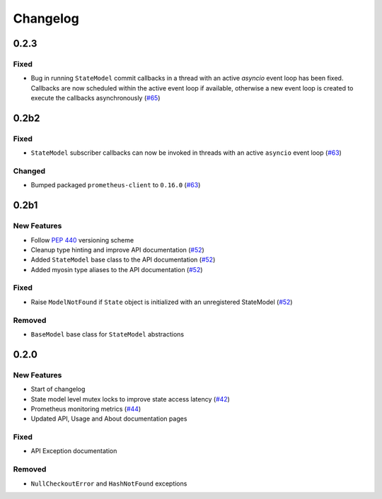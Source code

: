 *********
Changelog
*********


0.2.3
======

Fixed
-----
* Bug in running ``StateModel`` commit callbacks in a thread with an active `asyncio` event loop has been fixed. Callbacks are now scheduled within the active event loop if available, otherwise a new event loop is created to execute the callbacks asynchronously (`#65`_)

.. _#65: https://github.com/ztnel/myosin/pull/65

0.2b2
======

Fixed
-----
* ``StateModel`` subscriber callbacks can now be invoked in threads with an active ``asyncio`` event loop (`#63`_)

Changed
-------
* Bumped packaged ``prometheus-client`` to ``0.16.0`` (`#63`_)

.. _#63: https://github.com/ztnel/myosin/pull/63

0.2b1
======

New Features
------------
* Follow `PEP 440`_ versioning scheme
* Cleanup type hinting and improve API documentation (`#52`_)
* Added ``StateModel`` base class to the API documentation (`#52`_)
* Added myosin type aliases to the API documentation (`#52`_)

.. _#52: https://github.com/ztnel/myosin/pull/52
.. _PEP 440: https://peps.python.org/pep-0440/

Fixed
-----
* Raise ``ModelNotFound`` if ``State`` object is initialized with an unregistered StateModel (`#52`_)

.. _#52: https://github.com/ztnel/myosin/pull/52

Removed
-------
* ``BaseModel`` base class for ``StateModel`` abstractions


0.2.0
=====

New Features
------------
* Start of changelog
* State model level mutex locks to improve state access latency (`#42`_)
* Prometheus monitoring metrics (`#44`_)
* Updated API, Usage and About documentation pages

.. _#44: https://github.com/ztnel/myosin/pull/44
.. _#42: https://github.com/ztnel/myosin/pull/42

Fixed
-----
* API Exception documentation

Removed
-------
* ``NullCheckoutError`` and ``HashNotFound`` exceptions
